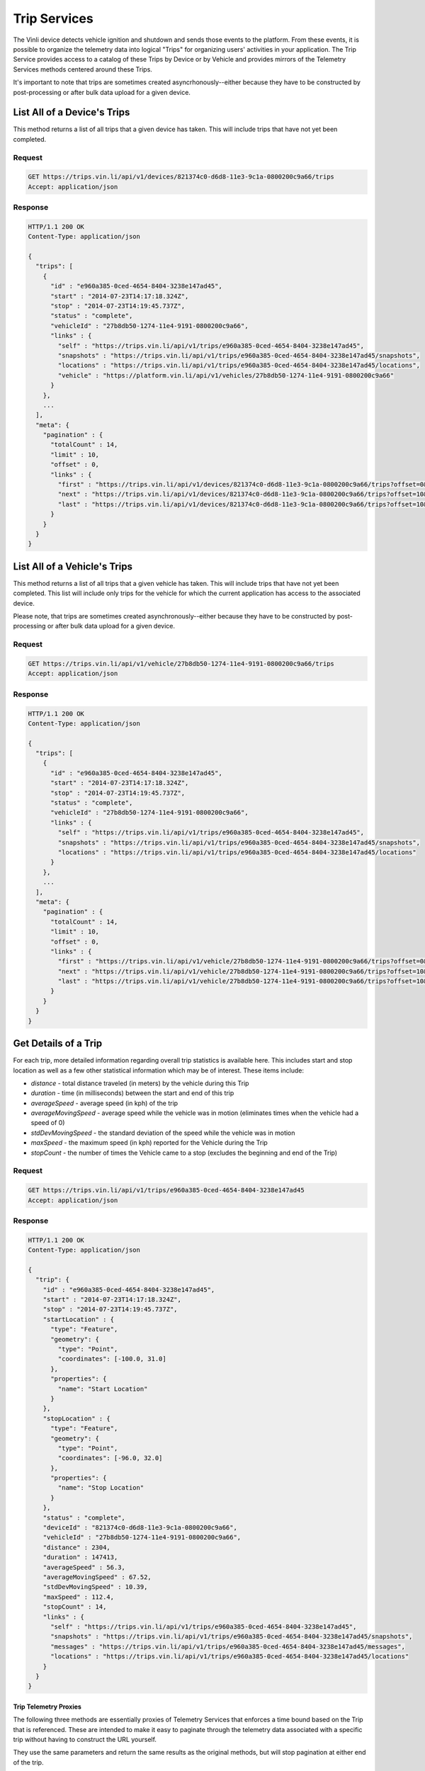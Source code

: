 Trip Services
=============

The Vinli device detects vehicle ignition and shutdown and sends those events to the platform.  From these events, it is possible to organize the telemetry data into logical "Trips" for organizing users' activities in your application.  The Trip Service provides access to a catalog of these Trips by Device or by Vehicle and provides mirrors of the Telemetry Services methods centered around these Trips.

It's important to note that trips are sometimes created asyncrhonously--either because they have to be constructed by post-processing or after bulk data upload for a given device.


List All of a Device's Trips
````````````````````````````

This method returns a list of all trips that a given device has taken.  This will include trips that have not yet been completed.


Request
+++++++

.. code-block:: json

      GET https://trips.vin.li/api/v1/devices/821374c0-d6d8-11e3-9c1a-0800200c9a66/trips
      Accept: application/json


Response
++++++++

.. code-block:: json

      HTTP/1.1 200 OK
      Content-Type: application/json

      {
        "trips": [
          {
            "id" : "e960a385-0ced-4654-8404-3238e147ad45",
            "start" : "2014-07-23T14:17:18.324Z",
            "stop" : "2014-07-23T14:19:45.737Z",
            "status" : "complete",
            "vehicleId" : "27b8db50-1274-11e4-9191-0800200c9a66",
            "links" : {
              "self" : "https://trips.vin.li/api/v1/trips/e960a385-0ced-4654-8404-3238e147ad45",
              "snapshots" : "https://trips.vin.li/api/v1/trips/e960a385-0ced-4654-8404-3238e147ad45/snapshots",
              "locations" : "https://trips.vin.li/api/v1/trips/e960a385-0ced-4654-8404-3238e147ad45/locations",
              "vehicle" : "https://platform.vin.li/api/v1/vehicles/27b8db50-1274-11e4-9191-0800200c9a66"
            }
          },
          ...
        ],
        "meta": {
          "pagination" : {
            "totalCount" : 14,
            "limit" : 10,
            "offset" : 0,
            "links" : {
              "first" : "https://trips.vin.li/api/v1/devices/821374c0-d6d8-11e3-9c1a-0800200c9a66/trips?offset=0&limit=10",
              "next" : "https://trips.vin.li/api/v1/devices/821374c0-d6d8-11e3-9c1a-0800200c9a66/trips?offset=10&limit=10",
              "last" : "https://trips.vin.li/api/v1/devices/821374c0-d6d8-11e3-9c1a-0800200c9a66/trips?offset=10&limit=10"
            }
          }
        }
      }


List All of a Vehicle's Trips
`````````````````````````````

This method returns a list of all trips that a given vehicle has taken.  This will include trips that have not yet been completed.  This list will include only trips for the vehicle for which the current application has access to the associated device.

Please note, that trips are sometimes created asynchronously--either because they have to be constructed by post-processing or after bulk data upload for a given device.


Request
+++++++

.. code-block:: json

      GET https://trips.vin.li/api/v1/vehicle/27b8db50-1274-11e4-9191-0800200c9a66/trips
      Accept: application/json


Response
++++++++

.. code-block:: json

      HTTP/1.1 200 OK
      Content-Type: application/json

      {
        "trips": [
          {
            "id" : "e960a385-0ced-4654-8404-3238e147ad45",
            "start" : "2014-07-23T14:17:18.324Z",
            "stop" : "2014-07-23T14:19:45.737Z",
            "status" : "complete",
            "vehicleId" : "27b8db50-1274-11e4-9191-0800200c9a66",
            "links" : {
              "self" : "https://trips.vin.li/api/v1/trips/e960a385-0ced-4654-8404-3238e147ad45",
              "snapshots" : "https://trips.vin.li/api/v1/trips/e960a385-0ced-4654-8404-3238e147ad45/snapshots",
              "locations" : "https://trips.vin.li/api/v1/trips/e960a385-0ced-4654-8404-3238e147ad45/locations"
            }
          },
          ...
        ],
        "meta": {
          "pagination" : {
            "totalCount" : 14,
            "limit" : 10,
            "offset" : 0,
            "links" : {
              "first" : "https://trips.vin.li/api/v1/vehicle/27b8db50-1274-11e4-9191-0800200c9a66/trips?offset=0&limit=10",
              "next" : "https://trips.vin.li/api/v1/vehicle/27b8db50-1274-11e4-9191-0800200c9a66/trips?offset=10&limit=10",
              "last" : "https://trips.vin.li/api/v1/vehicle/27b8db50-1274-11e4-9191-0800200c9a66/trips?offset=10&limit=10"
            }
          }
        }
      }



Get Details of a Trip
`````````````````````

For each trip, more detailed information regarding overall trip statistics is available here. This includes start and stop location as well as a few other statistical information which may be of interest.  These items include:

* `distance` - total distance traveled (in meters) by the vehicle during this Trip
* `duration` - time (in milliseconds) between the start and end of this trip
* `averageSpeed` - average speed (in kph) of the trip
* `averageMovingSpeed` - average speed while the vehicle was in motion (eliminates times when the vehicle had a speed of 0)
* `stdDevMovingSpeed` - the standard deviation of the speed while the vehicle was in motion
* `maxSpeed` - the maximum speed (in kph) reported for the Vehicle during the Trip
* `stopCount` - the number of times the Vehicle came to a stop (excludes the beginning and end of the Trip)

Request
+++++++

.. code-block:: json

      GET https://trips.vin.li/api/v1/trips/e960a385-0ced-4654-8404-3238e147ad45
      Accept: application/json


Response
++++++++

.. code-block:: json

      HTTP/1.1 200 OK
      Content-Type: application/json

      {
        "trip": {
          "id" : "e960a385-0ced-4654-8404-3238e147ad45",
          "start" : "2014-07-23T14:17:18.324Z",
          "stop" : "2014-07-23T14:19:45.737Z",
          "startLocation" : {
            "type": "Feature",
            "geometry": {
              "type": "Point",
              "coordinates": [-100.0, 31.0]
            },
            "properties": {
              "name": "Start Location"
            }
          },
          "stopLocation" : {
            "type": "Feature",
            "geometry": {
              "type": "Point",
              "coordinates": [-96.0, 32.0]
            },
            "properties": {
              "name": "Stop Location"
            }
          },
          "status" : "complete",
          "deviceId" : "821374c0-d6d8-11e3-9c1a-0800200c9a66",
          "vehicleId" : "27b8db50-1274-11e4-9191-0800200c9a66",
          "distance" : 2304,
          "duration" : 147413,
          "averageSpeed" : 56.3,
          "averageMovingSpeed" : 67.52,
          "stdDevMovingSpeed" : 10.39,
          "maxSpeed" : 112.4,
          "stopCount" : 14,
          "links" : {
            "self" : "https://trips.vin.li/api/v1/trips/e960a385-0ced-4654-8404-3238e147ad45",
            "snapshots" : "https://trips.vin.li/api/v1/trips/e960a385-0ced-4654-8404-3238e147ad45/snapshots",
            "messages" : "https://trips.vin.li/api/v1/trips/e960a385-0ced-4654-8404-3238e147ad45/messages",
            "locations" : "https://trips.vin.li/api/v1/trips/e960a385-0ced-4654-8404-3238e147ad45/locations"
          }
        }
      }


Trip Telemetry Proxies
~~~~~~~~~~~~~~~~~~~~~~

The following three methods are essentially proxies of Telemetry Services that enforces a time bound based on the Trip that is referenced.  These are intended to make it easy to paginate through the telemetry data associated with a specific trip without having to construct the URL yourself.

They use the same parameters and return the same results as the original methods, but will stop pagination at either end of the trip.

For more specific information, please refer to the respective sections in "Telemetry Services" above.


Get Telemetry Snapshots of Trip
```````````````````````````````

See "Telemetry Service - Telemetry Snapshot Service" above.

Request
+++++++

.. code-block:: json

      GET https://trips.vin.li/api/v1/trips/e960a385-0ced-4654-8404-3238e147ad45/snapshots?fields=rpm,vehicleSpeed,calculatedLoadValue,fuelType
      Accept: application/json

Response
++++++++

.. code-block:: json

      HTTP/1.1 200 OK
      Content-Type: application/json

      {
        "snapshots" : [
          {
            "timestamp": "2014-03-13T17:54:20.050Z",
            "vehicleSpeed": 12,
            "calculatedLoadValue": 34.5,
            "fuelType": "Gasoline"
          },
          {
            "timestamp": "2014-03-13T17:54:15.537Z":,
            "vehicleSpeed": 15
          },
          {
            "timestamp": "2014-03-13T17:54:09.898Z",
            "rpm": 3827,
            "calculatedLoadValue": 56.3
          },
          ...
        ],
        "meta" : {
          pagination : {
            "remainingCount" : 1324,
            "limit" : 50,
            "until" : 1394733261450,
            "links" : {
              "latest" : "https://trips.vin.li/api/v1/trips/e960a385-0ced-4654-8404-3238e147ad45/snapshots?fields=rpm,vehicleSpeed,calculatedLoadValue,fuelType"
              "prior" : "https://trips.vin.li/api/v1/trips/e960a385-0ced-4654-8404-3238e147ad45/snapshots?fields=rpm,vehicleSpeed,calculatedLoadValue,fuelType&until=1394733251897"
            }
          }
        }
      }


Get Locations of Trip
`````````````````````

See "Telemetry Service - Location History Service" above.

Request
+++++++

.. code-block:: json

      GET https://trips.vin.li/api/v1/trips/e960a385-0ced-4654-8404-3238e147ad45/locations
      Accept: application/json

Response
++++++++

.. code-block:: json

      HTTP/1.1 200 OK
      Content-Type: application/json

      {
        "locations" : {
          "type" : "FeatureCollection",
          "features" : [
            {
              "type" : "Feature",
              "geometry" : {
                "type" : "Point",
                "coordinates" : [-90.0811, 29.9508]
              },
              "properties" : {
                "timestamp" : "2014-03-13T17:54:20.050Z",
                "rpm" : 1264,
                "vehicleSpeed" : 54
              }
            },
            {
              "type" : "Feature",
              "geometry" : {
                "type" : "Point",
                "coordinates" : [-90.08198, 29.9498]
              },
              "properties" : {
                "timestamp" : "2014-03-13T17:54:07.122Z",
                "rpm" : 1832
              }
            },
            ...
          ]
        },
        "meta" : {
          pagination : {
            "remainingCount" : 1324,
            "limit" : 50,
            "until" : 1394733261450,
            "links" : {
              "latest" : "https://trips.vin.li/api/v1/trips/e960a385-0ced-4654-8404-3238e147ad45/locations"
              "prior" : "https://trips.vin.li/api/v1/trips/e960a385-0ced-4654-8404-3238e147ad45/locations&until=1394733251897"
            }
          }
        }
      }


Get Telemetry Messages of Trip
``````````````````````````````

See "Telemetry Service - Telemetry Message Service" above.

Request
+++++++

.. code-block:: json

      GET https://trips.vin.li/api/v1/trips/e960a385-0ced-4654-8404-3238e147ad45/messages
      Accept: application/json

Response
++++++++

.. code-block:: json

      HTTP/1.1 200 OK
      Content-Type: application/json

      {
        "messages" : [
          {
            "timestamp": "2014-07-14T17:46:06.759Z",
            "vehicleSpeed": 12,
            "calculatedLoadValue": 34.5,
            "fuelType": "Gasoline",
            "rpm": 1254,
            "location": {
              "longitude": -90.0811,
              "latitude": 29.9508
            }
          },
          {
            "timestamp": "2014-07-14T17:46:01.544Z",
            "vehicleSpeed": 15,
            "rpm": 1766,
            "location": {
              "longitude": -90.0813,
              "latitude": 29.950802
            }
          },
          {
            "timestamp": "2014-07-14T17:45:54.872Z",
            "vehicleSpeed": 16,
            "calculatedLoadValue": 56.3,
            "rpm": 1766,
            "location": {
              "longitude": -90.08104,
              "latitude": 29.950813
            }
          }
          ...
        ],
        "meta" : {
          pagination : {
            "remainingCount" : 1324,
            "limit" : 50,
            "until" : 1394733261450,
            "links" : {
              "latest" : "https://trips.vin.li/api/v1/trips/e960a385-0ced-4654-8404-3238e147ad45/snapshots?fields=rpm,vehicleSpeed,calculatedLoadValue,fuelType"
              "prior" : "https://trips.vin.li/api/v1/trips/e960a385-0ced-4654-8404-3238e147ad45/snapshots?fields=rpm,vehicleSpeed,calculatedLoadValue,fuelType&until=1394733251897"
            }
          }
        }
      }